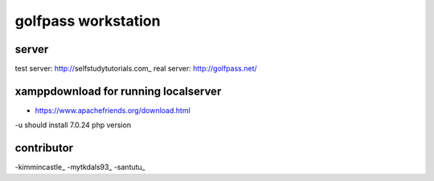 ###################
golfpass workstation
###################

******
server
******
test server: http://selfstudytutorials.com_
real server: http://golfpass.net/

*************************************
xamppdownload for running localserver
*************************************
- https://www.apachefriends.org/download.html
-u should install 7.0.24 php version

**********
contributor
**********
-kimmincastle_
-mytkdals93_
-santutu_